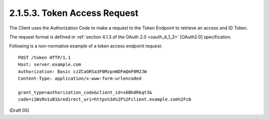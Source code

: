 2.1.5.3.  Token Access Request
~~~~~~~~~~~~~~~~~~~~~~~~~~~~~~~~~~~~~~~~

The Client uses the Authorization Code to make a request to the Token Endpoint to retrieve an access and ID Token.

The request format is defined in :ref:`section 4.1.3 of the OAuth 2.0 <oauth_4_1_3>` [OAuth2.0] specification.

Following is a non-normative example of a token access endpoint request:

::

    POST /token HTTP/1.1
    Host: server.example.com
    Authorization: Basic czZCaGRSa3F0MzpnWDFmQmF0M2JW
    Content-Type: application/x-www-form-urlencoded
    
    grant_type=authorization_code&client_id=s6BhdRkqt3&
    code=i1WsRn1uB1&redirect_uri=https%3A%2F%2Fclient.example.com%2Fcb

(Draft 05)
